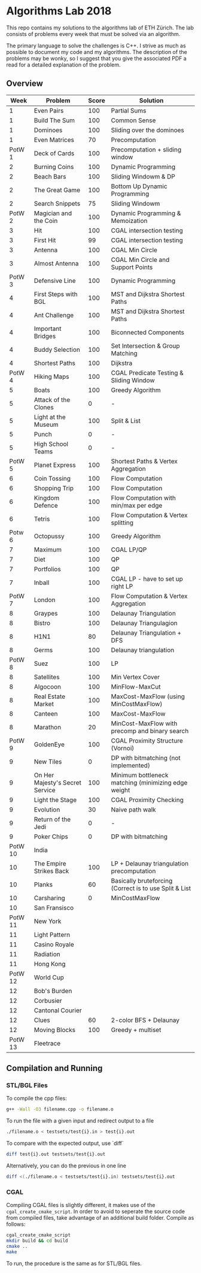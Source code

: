 * Algorithms Lab 2018
This repo contains my solutions to the algorithms lab of ETH Zürich. The lab consists of problems every week that must be solved via an algorithm. 

The primary language to solve the challenges is C++. I strive as much as possible to document my code and my algorithms. The description of the problems may be wonky, so I suggest that you give the associated PDF a read for a detailed explanation of the problem.

** Overview
|    Week | Problem                         | Score | Solution                                               |
|---------+---------------------------------+-------+--------------------------------------------------------|
|       1 | Even Pairs                      |   100 | Partial Sums                                           |
|       1 | Build The Sum                   |   100 | Common Sense                                           |
|       1 | Dominoes                        |   100 | Sliding over the dominoes                              |
|       1 | Even Matrices                   |    70 | Precomputation                                         |
|  PotW 1 | Deck of Cards                   |   100 | Precomputation + sliding window                        |
|       2 | Burning Coins                   |   100 | Dynamic Programming                                    |
|       2 | Beach Bars                      |   100 | Sliding Windowm & DP                                   |
|       2 | The Great Game                  |   100 | Bottom Up Dynamic Programming                          |
|       2 | Search Snippets                 |    75 | Sliding Windowm                                        |
|  PotW 2 | Magician and the Coin           |   100 | Dynamic Programming & Memoization                      |
|       3 | Hit                             |   100 | CGAL intersection testing                              |
|       3 | First Hit                       |    99 | CGAL intersection testing                              |
|       3 | Antenna                         |   100 | CGAL Min Circle                                        |
|       3 | Almost Antenna                  |   100 | CGAL Min Circle and Support Points                     |
|  PotW 3 | Defensive Line                  |   100 | Dynamic Programming                                    |
|       4 | First Steps with BGL            |   100 | MST and Dijkstra Shortest Paths                        |
|       4 | Ant Challenge                   |   100 | MST and Dijkstra Shortest Paths                        |
|       4 | Important Bridges               |   100 | Biconnected Components                                 |
|       4 | Buddy Selection                 |   100 | Set Intersection & Group Matching                      |
|       4 | Shortest Paths                  |   100 | Dijkstra                                               |
|  PotW 4 | Hiking Maps                     |   100 | CGAL Predicate Testing & Sliding Window                |
|       5 | Boats                           |   100 | Greedy Algorithm                                       |
|       5 | Attack of the Clones            |     0 | -                                                      |
|       5 | Light at the Museum             |   100 | Split & List                                           |
|       5 | Punch                           |     0 | -                                                      |
|       5 | High School Teams               |     0 | -                                                      |
|  PotW 5 | Planet Express                  |   100 | Shortest Paths & Vertex Aggregation                    |
|       6 | Coin Tossing                    |   100 | Flow Computation                                       |
|       6 | Shopping Trip                   |   100 | Flow Computation                                       |
|       6 | Kingdom Defence                 |   100 | Flow Computation with min/max per edge                 |
|       6 | Tetris                          |   100 | Flow Computation & Vertex splitting                    |
|  Potw 6 | Octopussy                       |   100 | Greedy Algorithm                                       |
|       7 | Maximum                         |   100 | CGAL LP/QP                                             |
|       7 | Diet                            |   100 | QP                                                     |
|       7 | Portfolios                      |   100 | QP                                                     |
|       7 | Inball                          |   100 | CGAL LP - have to set up right LP                      |
|  PotW 7 | London                          |   100 | Flow Computation & Vertex Aggregation                  |
|       8 | Graypes                         |   100 | Delaunay Triangulation                                 |
|       8 | Bistro                          |   100 | Delaunay Triangulagion                                 |
|       8 | H1N1                            |    80 | Delaunay Triangulation + DFS                           |
|       8 | Germs                           |   100 | Delaunay triangulation                                 |
|  PotW 8 | Suez                            |   100 | LP                                                     |
|       8 | Satellites                      |   100 | Min Vertex Cover                                       |
|       8 | Algocoon                        |   100 | MinFlow-MaxCut                                         |
|       8 | Real Estate Market              |   100 | MaxCost-MaxFlow (using MinCostMaxFlow)                 |
|       8 | Canteen                         |   100 | MaxCost-MaxFlow                                        |
|       8 | Marathon                        |    20 | MinCost-MaxFlow with precomp and binary search         |
|  PotW 9 | GoldenEye                       |   100 | CGAL Proximity Structure (Vornoi)                      |
|       9 | New Tiles                       |     0 | DP with bitmatching (not implemented)                  |
|       9 | On Her Majesty's Secret Service |   100 | Minimum bottleneck matching (minimizing edge weight    |
|       9 | Light the Stage                 |   100 | CGAL Proximity Checking                                |
|       9 | Evolution                       |    30 | Naive path walk                                        |
|       9 | Return of the Jedi              |     0 | -                                                      |
|       9 | Poker Chips                     |     0 | DP with bitmatching                                    |
| PotW 10 | India                           |       |                                                        |
|      10 | The Empire Strikes Back         |   100 | LP + Delaunay triangulation precomputation             |
|      10 | Planks                          |    60 | Basically bruteforcing (Correct is to use Split & List |
|      10 | Carsharing                      |     0 | MinCostMaxFlow                                         |
|      10 | San Fransisco                   |       |                                                        |
| PotW 11 | New York                        |       |                                                        |
|      11 | Light Pattern                   |       |                                                        |
|      11 | Casino Royale                   |       |                                                        |
|      11 | Radiation                       |       |                                                        |
|      11 | Hong Kong                       |       |                                                        |
| PotW 12 | World Cup                       |       |                                                        |
|      12 | Bob's Burden                    |       |                                                        |
|      12 | Corbusier                       |       |                                                        |
|      12 | Cantonal Courier                |       |                                                        |
|      12 | Clues                           |    60 | 2-color BFS + Delaunay                                 |
|      12 | Moving Blocks                   |   100 | Greedy + multiset                                  |
| PotW 13 | Fleetrace                       |       |                                                        |

** Compilation and Running
*** STL/BGL Files
To compile the cpp files:
#+BEGIN_SRC bash
g++ -Wall -O3 filename.cpp -o filename.o
#+END_SRC

To run the file with a given input and redirect output to a file
#+BEGIN_SRC bash
./filename.o < testsets/test{i}.in > test{i}.out
#+END_SRC

To compare with the expected output, use `diff`
#+BEGIN_SRC bash
diff test{i}.out testsets/test{i}.out
#+END_SRC

Alternatively, you can do the previous in one line
#+BEGIN_SRC bash
diff <(./filename.o < testsets/test{i}.in) testsets/test{i}.out
#+END_SRC

*** CGAL
Compiling CGAL files is slightly different, it makes use of the ~cgal_create_cmake_script~.
In order to avoid to seperate the source code from compiled files, take advantage of an additional build folder.
Compile as follows:
#+BEGIN_SRC bash
cgal_create_cmake_script
mkdir build && cd build
cmake ..
make
#+END_SRC

To run, the procedure is the same as for STL/BGL files.
